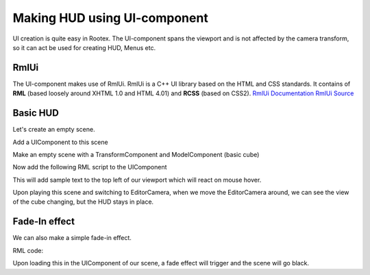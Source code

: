=============================
Making HUD using UI-component
=============================

UI creation is quite easy in Rootex. The UI-component spans the viewport and is not affected by the camera transform, so it can act be used for creating HUD, Menus etc.

RmlUi
=====

The UI-component makes use of RmlUi. RmlUi is a C++ UI library based on the HTML and CSS standards.
It contains of **RML** (based loosely around XHTML 1.0 and HTML 4.01) and **RCSS** (based on CSS2).
`RmlUi Documentation <https://mikke89.github.io/RmlUiDoc/>`_
`RmlUi Source <https://github.com/mikke89/RmlUi>`_

Basic HUD
=========

Let's create an empty scene.

Add a UIComponent to this scene

Make an empty scene with a TransformComponent and ModelComponent (basic cube)

.. image:: images/uidemo_1.png
   :scale: 50

Now add the following RML script to the UIComponent

.. code-block:: html
    :linenos:

        <rml>
        	<head>
        		<title>Demo</title>
        		<style>
        			#transition_test {
        				transition: padding-left background-color transform 1.6s elastic-out;
        				transform: scale(1.0);
        				background-color: #c66;
        			}
        			#transition_test:hover {
        				padding-left: 60px;
        				transform: scale(1.5);
        				background-color: #f8b600;
        			}
        			p
        			{
        				font-family: "Lato";
        				font-size: 100px;
        				color: purple;
        				font-effect: glow(2px 4px 2px 3px #644);
        				border: 2px #DB6565;
        			}
                    body
        			{
        				width: 100%;
        				height: 100%;
        				margin: auto;
        			}
                </style>
            </head>
            <body>
        		<p id="transition_test">This is a sample!</p>
            </body>
        </rml>

This will add sample text to the top left of our viewport which will react on mouse hover.

.. image:: images/uidemo_2.png
   :scale: 50

Upon playing this scene and switching to EditorCamera, when we move the EditorCamera around, we can see the view of the cube changing, but the HUD stays in place.

.. image:: images/uidemo_3.png
   :scale: 50

.. image:: images/uidemo_4.png
   :scale: 50

Fade-In effect
==============

We can also make a simple fade-in effect.

RML code:

.. code-block:: html
    :linenos:

        <rml>
            <head>
                <title>Transition</title>
                <style>
                    @keyframes fade-in {
                        0% {
                            opacity: 0;
                        }
                        to {
                            opacity: 1;
                        }
                    }
                    body {
                        background-color: black;
                        width: 100%;
                        height: 100%;
                        animation: alternate 2s fade-in;
                    }
                </style>
            </head>
            <body>
            </body>
        </rml>

Upon loading this in the UIComponent of our scene, a fade effect will trigger and the scene will go black.